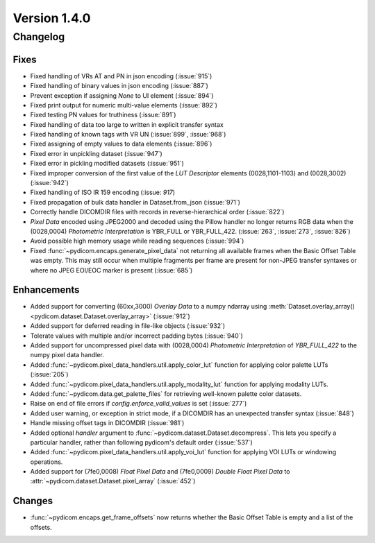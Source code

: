 Version 1.4.0
=================================

Changelog
---------

Fixes
.....
* Fixed handling of VRs AT and PN in json encoding (:issue:`915`)
* Fixed handling of binary values in json encoding (:issue:`887`)
* Prevent exception if assigning `None` to UI element (:issue:`894`)
* Fixed print output for numeric multi-value elements (:issue:`892`)
* Fixed testing PN values for truthiness (:issue:`891`)
* Fixed handling of data too large to written in explicit transfer syntax
* Fixed handling of known tags with VR UN (:issue:`899`, :issue:`968`)
* Fixed assigning of empty values to data elements (:issue:`896`)
* Fixed error in unpickling dataset (:issue:`947`)
* Fixed error in pickling modified datasets (:issue:`951`)
* Fixed improper conversion of the first value of the *LUT
  Descriptor* elements (0028,1101-1103) and (0028,3002) (:issue:`942`)
* Fixed handling of ISO IR 159 encoding (:issue: `917`)
* Fixed propagation of bulk data handler in Dataset.from_json (:issue:`971`)
* Correctly handle DICOMDIR files with records in reverse-hierarchical order
  (:issue:`822`)
* *Pixel Data* encoded using JPEG2000 and decoded using the Pillow handler no
  longer returns RGB data when the (0028,0004) *Photometric Interpretation* is
  YBR_FULL or YBR_FULL_422. (:issue:`263`, :issue:`273`, :issue:`826`)
* Avoid possible high memory usage while reading sequences (:issue:`994`)
* Fixed :func:`~pydicom.encaps.generate_pixel_data` not returning all available
  frames when the Basic Offset Table was empty. This may still occur when
  multiple fragments per frame are present for non-JPEG transfer syntaxes or
  where no JPEG EOI/EOC marker is present (:issue:`685`)

Enhancements
............

* Added support for converting (60xx,3000) *Overlay Data* to a numpy ndarray
  using :meth:`Dataset.overlay_array()
  <pydicom.dataset.Dataset.overlay_array>` (:issue:`912`)
* Added support for deferred reading in file-like objects (:issue:`932`)
* Tolerate values with multiple and/or incorrect padding bytes (:issue:`940`)
* Added support for uncompressed pixel data with (0028,0004) *Photometric
  Interpretation* of `YBR_FULL_422` to the numpy pixel data handler.
* Added :func:`~pydicom.pixel_data_handlers.util.apply_color_lut` function for
  applying color palette LUTs (:issue:`205`)
* Added :func:`~pydicom.pixel_data_handlers.util.apply_modality_lut` function
  for applying modality LUTs.
* Added :func:`~pydicom.data.get_palette_files` for retrieving well-known
  palette color datasets.
* Raise on end of file errors if `config.enforce_valid_values` is set
  (:issue:`277`)
* Added user warning, or exception in strict mode, if a DICOMDIR has an
  unexpected transfer syntax (:issue:`848`)
* Handle missing offset tags in DICOMDIR (:issue:`981`)
* Added optional `handler` argument to
  :func:`~pydicom.dataset.Dataset.decompress`. This lets you specify a
  particular handler, rather than following pydicom's default order (:issue:`537`)
* Added :func:`~pydicom.pixel_data_handlers.util.apply_voi_lut` function for
  applying VOI LUTs or windowing operations.
* Added support for (7fe0,0008) *Float Pixel Data* and (7fe0,0009) *Double
  Float Pixel Data* to :attr:`~pydicom.dataset.Dataset.pixel_array`
  (:issue:`452`)

Changes
.......

* :func:`~pydicom.encaps.get_frame_offsets` now returns whether the Basic Offset Table is empty and a list of the offsets.
